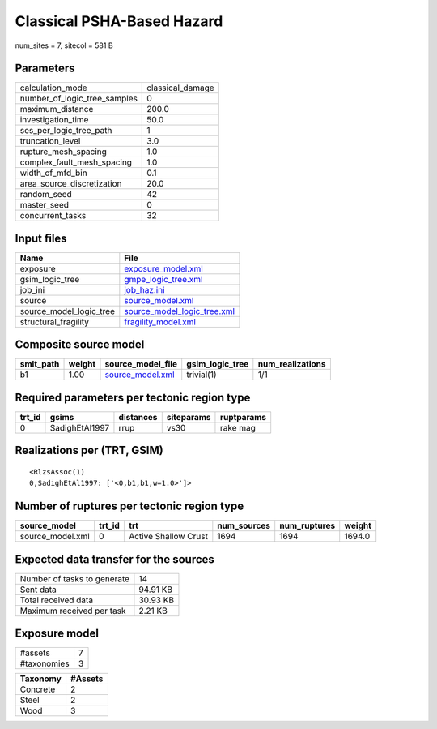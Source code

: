 Classical PSHA-Based Hazard
===========================

num_sites = 7, sitecol = 581 B

Parameters
----------
============================ ================
calculation_mode             classical_damage
number_of_logic_tree_samples 0               
maximum_distance             200.0           
investigation_time           50.0            
ses_per_logic_tree_path      1               
truncation_level             3.0             
rupture_mesh_spacing         1.0             
complex_fault_mesh_spacing   1.0             
width_of_mfd_bin             0.1             
area_source_discretization   20.0            
random_seed                  42              
master_seed                  0               
concurrent_tasks             32              
============================ ================

Input files
-----------
======================= ============================================================
Name                    File                                                        
======================= ============================================================
exposure                `exposure_model.xml <exposure_model.xml>`_                  
gsim_logic_tree         `gmpe_logic_tree.xml <gmpe_logic_tree.xml>`_                
job_ini                 `job_haz.ini <job_haz.ini>`_                                
source                  `source_model.xml <source_model.xml>`_                      
source_model_logic_tree `source_model_logic_tree.xml <source_model_logic_tree.xml>`_
structural_fragility    `fragility_model.xml <fragility_model.xml>`_                
======================= ============================================================

Composite source model
----------------------
========= ====== ====================================== =============== ================
smlt_path weight source_model_file                      gsim_logic_tree num_realizations
========= ====== ====================================== =============== ================
b1        1.00   `source_model.xml <source_model.xml>`_ trivial(1)      1/1             
========= ====== ====================================== =============== ================

Required parameters per tectonic region type
--------------------------------------------
====== ============== ========= ========== ==========
trt_id gsims          distances siteparams ruptparams
====== ============== ========= ========== ==========
0      SadighEtAl1997 rrup      vs30       rake mag  
====== ============== ========= ========== ==========

Realizations per (TRT, GSIM)
----------------------------

::

  <RlzsAssoc(1)
  0,SadighEtAl1997: ['<0,b1,b1,w=1.0>']>

Number of ruptures per tectonic region type
-------------------------------------------
================ ====== ==================== =========== ============ ======
source_model     trt_id trt                  num_sources num_ruptures weight
================ ====== ==================== =========== ============ ======
source_model.xml 0      Active Shallow Crust 1694        1694         1694.0
================ ====== ==================== =========== ============ ======

Expected data transfer for the sources
--------------------------------------
=========================== ========
Number of tasks to generate 14      
Sent data                   94.91 KB
Total received data         30.93 KB
Maximum received per task   2.21 KB 
=========================== ========

Exposure model
--------------
=========== =
#assets     7
#taxonomies 3
=========== =

======== =======
Taxonomy #Assets
======== =======
Concrete 2      
Steel    2      
Wood     3      
======== =======
